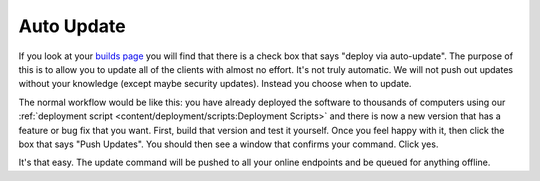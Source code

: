 Auto Update
=======================

If you look at your `builds page <https://account.helpdeskbuttons.com/builds.php>`_ you will find that there is a check box
that says "deploy via auto-update". The purpose of this is to allow you to update all of the clients with almost no effort.
It's not truly automatic. We will not push out updates without your knowledge (except maybe security updates). Instead 
you choose when to update.

The normal workflow would be like this: you have already deployed the software to thousands of computers using our
:ref:`deployment script <content/deployment/scripts:Deployment Scripts>` and there is now a new version that has a
feature or bug fix that you want. First, build that version and test it yourself. Once you feel happy with it,
then click the box that says "Push Updates". You should then see a window that confirms your command. Click yes.

It's that easy. The update command will be pushed to all your online endpoints and be queued for anything offline.
